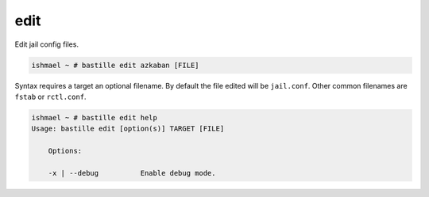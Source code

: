 edit
====

Edit jail config files.

.. code-block:: shell

  ishmael ~ # bastille edit azkaban [FILE]

Syntax requires a target an optional filename. By default the file edited will
be ``jail.conf``. Other common filenames are ``fstab`` or ``rctl.conf``.

.. code-block:: shell

  ishmael ~ # bastille edit help
  Usage: bastille edit [option(s)] TARGET [FILE]

      Options:

      -x | --debug          Enable debug mode.